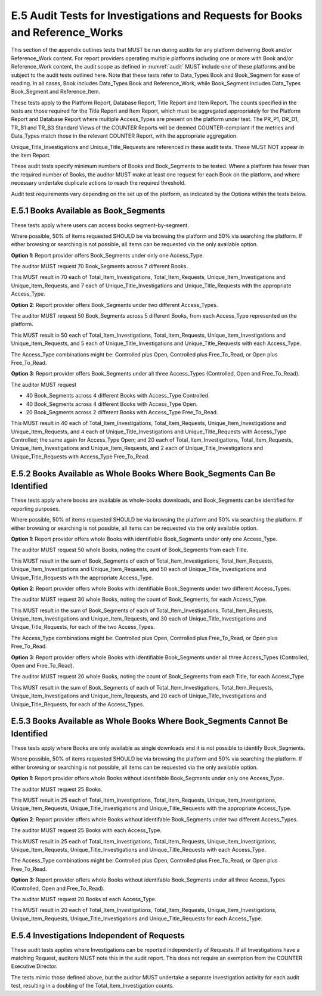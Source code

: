 .. The COUNTER Code of Practice Release 5 © 2017-2023 by COUNTER
   is licensed under CC BY-SA 4.0. To view a copy of this license,
   visit https://creativecommons.org/licenses/by-sa/4.0/

E.5 Audit Tests for Investigations and Requests for Books and Reference_Works
-----------------------------------------------------------------------------

This section of the appendix outlines tests that MUST be run during audits for any platform delivering Book and/or Reference_Work content. For report providers operating multiple platforms including one or more with Book and/or Reference_Work content, the audit scope as defined in :numref:`audit` MUST include one of these platforms and be subject to the audit tests outlined here. Note that these tests refer to Data_Types Book and Book_Segment for ease of reading. In all cases, Book includes Data_Types Book and Reference_Work, while Book_Segment includes Data_Types Book_Segment and Reference_Item.

These tests apply to the Platform Report, Database Report, Title Report and Item Report. The counts specified in the tests are those required for the Title Report and Item Report, which must be aggregated appropriately for the Platform Report and Database Report where multiple Access_Types are present on the platform under test. The PR_P1, DR_D1, TR_B1 and TR_B3 Standard Views of the COUNTER Reports will be deemed COUNTER-compliant if the metrics and Data_Types match those in the relevant COUNTER Report, with the appropriate aggregation. 

Unique_Title_Investigations and Unique_Title_Requests are referenced in these audit tests. These MUST NOT appear in the Item Report.

These audit tests specify minimum numbers of Books and Book_Segments to be tested. Where a platform has fewer than the required number of Books, the auditor MUST make at least one request for each Book on the platform, and where necessary undertake duplicate actions to reach the required threshold.

Audit test requirements vary depending on the set up of the platform, as indicated by the Options within the tests below.


E.5.1 Books Available as Book_Segments
""""""""""""""""""""""""""""""""""""""

These tests apply where users can access books segment-by-segment.

Where possible, 50% of items requested SHOULD be via browsing the platform and 50% via searching the platform. If either browsing or searching is not possible, all items can be requested via the only available option.

**Option 1**: Report provider offers Book_Segments under only one Access_Type.

The auditor MUST request 70 Book_Segments across 7 different Books.

This MUST result in 70 each of Total_Item_Investigations, Total_Item_Requests, Unique_Item_Investigations and Unique_Item_Requests, and 7 each of Unique_Title_Investigations and Unique_Title_Requests with the appropriate Access_Type.

**Option 2**: Report provider offers Book_Segments under two different Access_Types.

The auditor MUST request 50 Book_Segments across 5 different Books, from each Access_Type represented on the platform.

This MUST result in 50 each of Total_Item_Investigations, Total_Item_Requests, Unique_Item_Investigations and Unique_Item_Requests, and 5 each of Unique_Title_Investigations and Unique_Title_Requests with each Access_Type.

The Access_Type combinations might be: Controlled plus Open, Controlled plus Free_To_Read, or Open plus Free_To_Read.

**Option 3**: Report provider offers Book_Segments under all three Access_Types (Controlled, Open and Free_To_Read).

The auditor MUST request

* 40 Book_Segments across 4 different Books with Access_Type Controlled.
* 40 Book_Segments across 4 different Books with Access_Type Open.
* 20 Book_Segments across 2 different Books with Access_Type Free_To_Read.

This MUST result in 40 each of Total_Item_Investigations, Total_Item_Requests, Unique_Item_Investigations and Unique_Item_Requests, and 4 each of Unique_Title_Investigations and Unique_Title_Requests with Access_Type Controlled; the same again for Access_Type Open; and 20 each of Total_Item_Investigations, Total_Item_Requests, Unique_Item_Investigations and Unique_Item_Requests, and 2 each of Unique_Title_Investigations and Unique_Title_Requests with Access_Type Free_To_Read.


E.5.2 Books Available as Whole Books Where Book_Segments Can Be Identified
""""""""""""""""""""""""""""""""""""""""""""""""""""""""""""""""""""""""""

These tests apply where books are available as whole-books downloads, and Book_Segments can be identified for reporting purposes.

Where possible, 50% of items requested SHOULD be via browsing the platform and 50% via searching the platform. If either browsing or searching is not possible, all items can be requested via the only available option.

**Option 1**: Report provider offers whole Books with identifiable Book_Segments under only one Access_Type.

The auditor MUST request 50 whole Books, noting the count of Book_Segments from each Title.

This MUST result in  the sum of Book_Segments of each of Total_Item_Investigations, Total_Item_Requests, Unique_Item_Investigations and Unique_Item_Requests, and 50 each of Unique_Title_Investigations and Unique_Title_Requests with the appropriate Access_Type.

**Option 2**: Report provider offers whole Books with identifiable Book_Segments under two different Access_Types.

The auditor MUST request 30 whole Books, noting the count of Book_Segments, for each Access_Type.

This MUST result in the sum of Book_Segments of each of Total_Item_Investigations, Total_Item_Requests, Unique_Item_Investigations and Unique_Item_Requests, and 30 each of Unique_Title_Investigations and Unique_Title_Requests, for each of the two Access_Types.

The Access_Type combinations might be: Controlled plus Open, Controlled plus Free_To_Read, or Open plus Free_To_Read.

**Option 3**: Report provider offers whole Books with identifiable Book_Segments under all three Access_Types (Controlled, Open and Free_To_Read).

The auditor MUST request 20 whole Books, noting the count of Book_Segments from each Title, for each Access_Type

This MUST result in the sum of Book_Segments of each of Total_Item_Investigations, Total_Item_Requests, Unique_Item_Investigations and Unique_Item_Requests, and 20 each of Unique_Title_Investigations and Unique_Title_Requests, for each of the Access_Types.


E.5.3 Books Available as Whole Books Where Book_Segments Cannot Be Identified
"""""""""""""""""""""""""""""""""""""""""""""""""""""""""""""""""""""""""""""

These tests apply where Books are only available as single downloads and it is not possible to identify Book_Segments.

Where possible, 50% of items requested SHOULD be via browsing the platform and 50% via searching the platform. If either browsing or searching is not possible, all items can be requested via the only available option.

**Option 1**: Report provider offers whole Books without identifable Book_Segments under only one Access_Type.

The auditor MUST request 25 Books.

This MUST result in 25 each of Total_Item_Investigations, Total_Item_Requests, Unique_Item_Investigations, Unique_Item_Requests, Unique_Title_Investigations and Unique_Title_Requests with the appropriate Access_Type.

**Option 2**: Report provider offers whole Books without identifable Book_Segments under two different Access_Types.

The auditor MUST request 25 Books with each Access_Type.

This MUST result in 25 each of Total_Item_Investigations, Total_Item_Requests, Unique_Item_Investigations, Unique_Item_Requests, Unique_Title_Investigations and Unique_Title_Requests with each Access_Type.

The Access_Type combinations might be: Controlled plus Open, Controlled plus Free_To_Read, or Open plus Free_To_Read.

**Option 3**: Report provider offers whole Books without identifable Book_Segments under all three Access_Types (Controlled, Open and Free_To_Read).

The auditor MUST request 20 Books of each Access_Type.

This MUST result in 20 each of Total_Item_Investigations, Total_Item_Requests, Unique_Item_Investigations, Unique_Item_Requests, Unique_Title_Investigations and Unique_Title_Requests for each Access_Type.


E.5.4 Investigations Independent of Requests
""""""""""""""""""""""""""""""""""""""""""""

These audit tests applies where Investigations can be reported independently of Requests. If all Investigations have a matching Request, auditors MUST note this in the audit report. This does not require an exemption from the COUNTER Executive Director.

The tests mimic those defined above, but the auditor MUST undertake a separate Investigation activity for each audit test, resulting in a doubling of the Total_Item_Investigation counts.